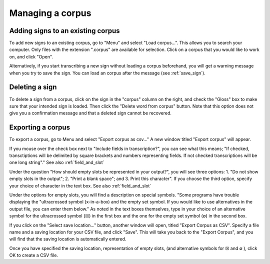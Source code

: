 .. _manage_corpus:

***************
Managing a corpus
***************


.. _add_signs:

Adding signs to an existing corpus
`````````````````
To add new signs to an existing corpus, go to "Menu" and select "Load corpus...". This allows you to search your
computer. Only files with the extension ".corpus" are available for selection. Click on a corpus that you would like to
work on, and click "Open".

Alternatively, if you start transcribing a new sign without loading a corpus beforehand, you will get a warning message
when you try to save the sign. You can load an corpus after the message (see :ref:`save_sign`).


.. _delete_signs:

Deleting a sign
`````````````````
To delete a sign from a corpus, click on the sign in the "corpus" column on the right, and check the "Gloss" box to make sure
that your intended sign is loaded. Then click the "Delete word from corpus" button. Note that this option does not give you
a confirmation message and that a deleted sign cannot be recovered.


.. _export_corpus:

Exporting a corpus
`````````````````
To export a corpus, go to Menu and select "Export corpus as csv..." A new window titled "Export corpus" will appear.

.. image:: static/export.png
   :width: 90%
   :align: center

If you mouse over the check box next to "Include fields in transcription?", you can see what this means; "If checked, 
transctiptions will be delimited by square brackets and numbers representing fields. If not checked transcriptions will be one 
long string"." See also :ref:`field_and_slot`

.. image:: static/mouse_over.png
   :width: 90%
   :align: center

Under the question "How should empty slots be represented in your output?", you will see three options: 1. "Do not show empty 
slots in the output"; 2. "Print a blank space"; and 3. Print this character". If you choose the third option, specify your 
choice of character in the text box. See also :ref:`field_and_slot`


Under the options for empty slots, you will find a description on special symbols. "Some programs have trouble displaying 
the "ultracrossed symbol (x-in-a-box) and the empty set symbol. If you would like to use alternatives in the output file, you 
can enter them below." As noted in the text boxes themselves, type in your choice of an alternative symbol for the 
ultracrossed symbol (☒) in the first box and the one for the empty set symbol (∅) in the second box.


If you click on the "Select save location..." button, another window will open, titled "Export Corpus as CSV". 
Specify a file name and a saving location for your CSV file, and click "Save". This will take you back to the "Export Corpus", 
and you will find that the saving location is automatically entered.

.. image:: static/save_location.png
   :width: 90%
   :align: center

Once you have specified the saving location, representation of empty slots, (and alternative symbols for ☒ and ∅ ), click OK 
to create a CSV file.
